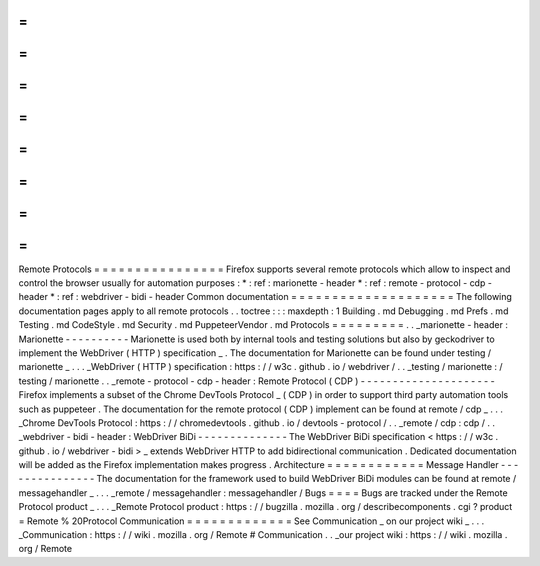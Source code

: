 =
=
=
=
=
=
=
=
=
=
=
=
=
=
=
=
Remote
Protocols
=
=
=
=
=
=
=
=
=
=
=
=
=
=
=
=
Firefox
supports
several
remote
protocols
which
allow
to
inspect
and
control
the
browser
usually
for
automation
purposes
:
*
:
ref
:
marionette
-
header
*
:
ref
:
remote
-
protocol
-
cdp
-
header
*
:
ref
:
webdriver
-
bidi
-
header
Common
documentation
=
=
=
=
=
=
=
=
=
=
=
=
=
=
=
=
=
=
=
=
The
following
documentation
pages
apply
to
all
remote
protocols
.
.
toctree
:
:
:
maxdepth
:
1
Building
.
md
Debugging
.
md
Prefs
.
md
Testing
.
md
CodeStyle
.
md
Security
.
md
PuppeteerVendor
.
md
Protocols
=
=
=
=
=
=
=
=
=
.
.
_marionette
-
header
:
Marionette
-
-
-
-
-
-
-
-
-
-
Marionette
is
used
both
by
internal
tools
and
testing
solutions
but
also
by
geckodriver
to
implement
the
WebDriver
(
HTTP
)
specification
_
.
The
documentation
for
Marionette
can
be
found
under
testing
/
marionette
_
.
.
.
_WebDriver
(
HTTP
)
specification
:
https
:
/
/
w3c
.
github
.
io
/
webdriver
/
.
.
_testing
/
marionette
:
/
testing
/
marionette
.
.
_remote
-
protocol
-
cdp
-
header
:
Remote
Protocol
(
CDP
)
-
-
-
-
-
-
-
-
-
-
-
-
-
-
-
-
-
-
-
-
-
Firefox
implements
a
subset
of
the
Chrome
DevTools
Protocol
_
(
CDP
)
in
order
to
support
third
party
automation
tools
such
as
puppeteer
.
The
documentation
for
the
remote
protocol
(
CDP
)
implement
can
be
found
at
remote
/
cdp
_
.
.
.
_Chrome
DevTools
Protocol
:
https
:
/
/
chromedevtools
.
github
.
io
/
devtools
-
protocol
/
.
.
_remote
/
cdp
:
cdp
/
.
.
_webdriver
-
bidi
-
header
:
WebDriver
BiDi
-
-
-
-
-
-
-
-
-
-
-
-
-
-
The
WebDriver
BiDi
specification
<
https
:
/
/
w3c
.
github
.
io
/
webdriver
-
bidi
>
_
extends
WebDriver
HTTP
to
add
bidirectional
communication
.
Dedicated
documentation
will
be
added
as
the
Firefox
implementation
makes
progress
.
Architecture
=
=
=
=
=
=
=
=
=
=
=
=
Message
Handler
-
-
-
-
-
-
-
-
-
-
-
-
-
-
-
The
documentation
for
the
framework
used
to
build
WebDriver
BiDi
modules
can
be
found
at
remote
/
messagehandler
_
.
.
.
_remote
/
messagehandler
:
messagehandler
/
Bugs
=
=
=
=
Bugs
are
tracked
under
the
Remote
Protocol
product
_
.
.
.
_Remote
Protocol
product
:
https
:
/
/
bugzilla
.
mozilla
.
org
/
describecomponents
.
cgi
?
product
=
Remote
%
20Protocol
Communication
=
=
=
=
=
=
=
=
=
=
=
=
=
See
Communication
_
on
our
project
wiki
_
.
.
.
_Communication
:
https
:
/
/
wiki
.
mozilla
.
org
/
Remote
#
Communication
.
.
_our
project
wiki
:
https
:
/
/
wiki
.
mozilla
.
org
/
Remote
